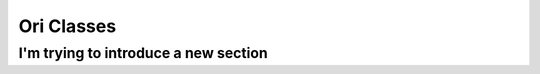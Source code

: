 Ori Classes
===========

.. autosummary::
  :toctree: generated

  oriClass
  oriClass.CreateParEngines
  oriClass.InitNetworks
  oriClass.SensAnlysisResult
  oriClass.SensAnlysisResults
  
  
I'm trying to introduce a new section
*************************************
  
